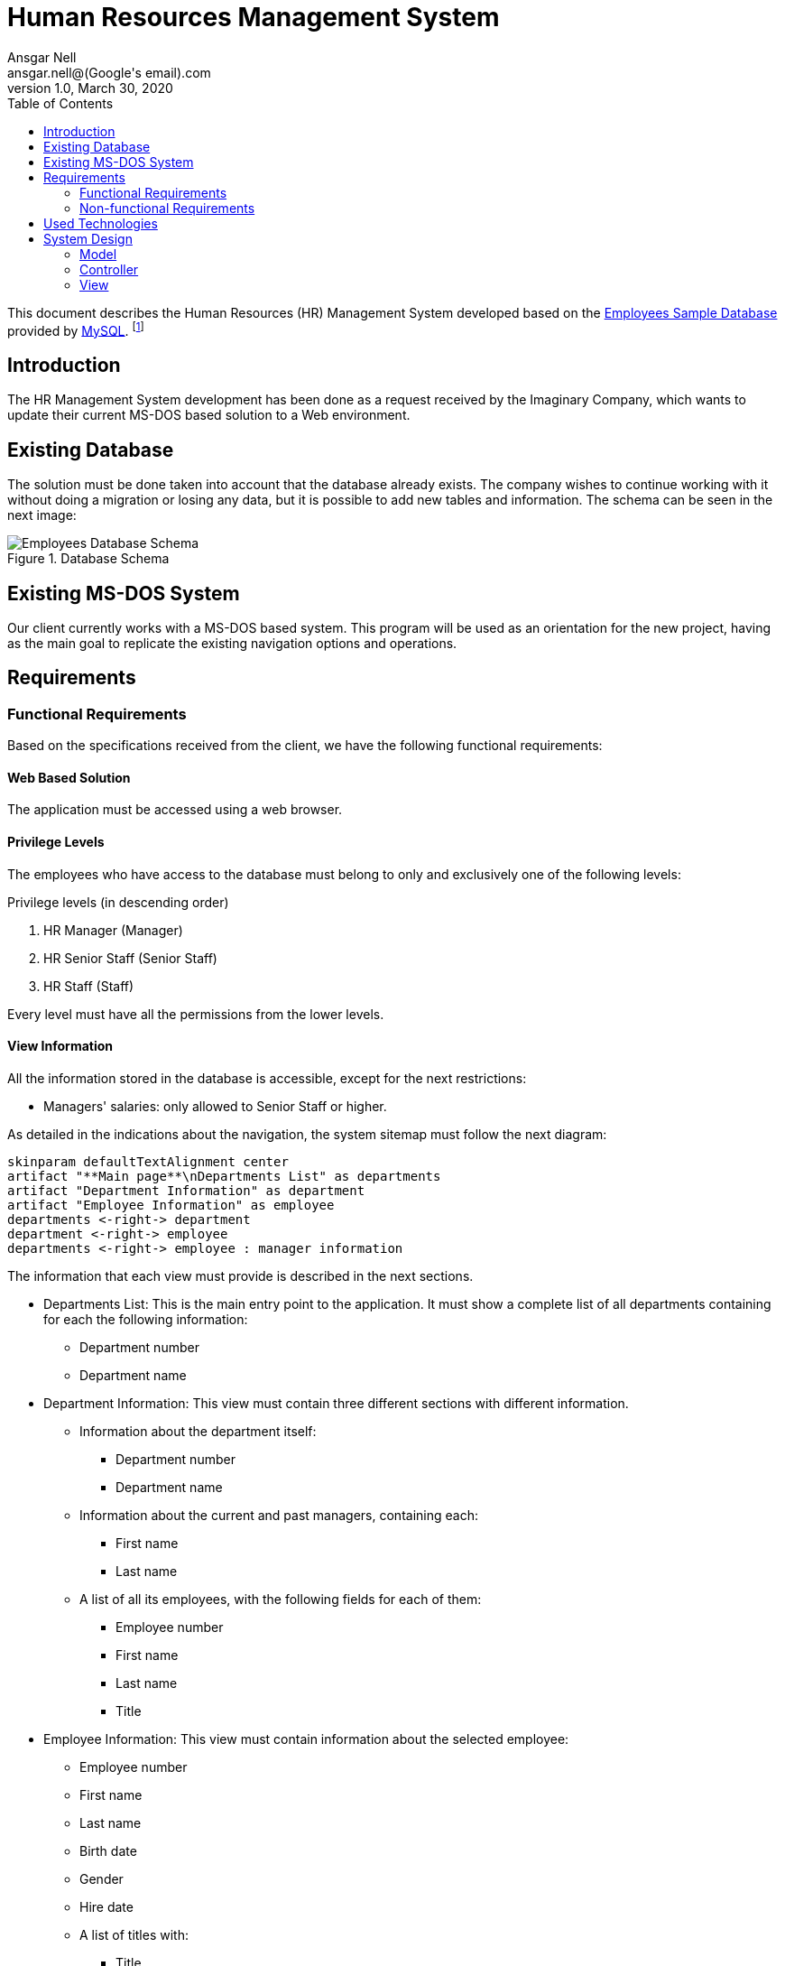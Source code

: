 = Human Resources Management System
Ansgar Nell <ansgar.nell@(Google's email).com>
1.0, March 30, 2020
:toc:
:icons: font

This document describes the Human Resources (HR) Management System developed based on the
https://dev.mysql.com/doc/employee/en/[Employees Sample Database] provided by https://www.mysql.com/[MySQL].
footnote:[The development of the project is explained in the Medium Article (will be linked when finished)]

== Introduction

The HR Management System development has been done as a request received by the Imaginary Company, which wants to
update their current MS-DOS based solution to a Web environment.

== Existing Database

The solution must be done taken into account that the database already exists. The company wishes to continue
working with it without doing a migration or losing any data, but it is possible to add new tables and information.
The schema can be seen in the next image:

[#database-schema]
.Database Schema
image::images/employees-database-schema.png[Employees Database Schema]

== Existing MS-DOS System

Our client currently works with a MS-DOS based system. This program will be used as an orientation for the new
project, having as the main goal to replicate the existing navigation options and operations.

== Requirements

=== Functional Requirements

Based on the specifications received from the client, we have the following functional requirements:

[#web-based-solution]
==== Web Based Solution

The application must be accessed using a web browser.

[#privilege-levels]
==== Privilege Levels

The employees who have access to the database must belong to only and exclusively one of the following levels:

[#privilege-levels-levels]
.Privilege levels (in descending order)
. HR Manager (Manager)
. HR Senior Staff (Senior Staff)
. HR Staff (Staff)

Every level must have all the permissions from the lower levels.

[#view-information]
==== View Information

All the information stored in the database is accessible, except for the next restrictions:

* Managers' salaries: only allowed to Senior Staff or higher.

As detailed in the indications about the navigation, the system sitemap must follow the next diagram:

ifdef::env-github[]
.Sitemap
image::/images/sitemap.png[Sitemap]
endif::env-github[]
ifndef::env-github[]
[plantuml,images/sitemap,png]
....
skinparam defaultTextAlignment center
artifact "**Main page**\nDepartments List" as departments
artifact "Department Information" as department
artifact "Employee Information" as employee
departments <-right-> department
department <-right-> employee
departments <-right-> employee : manager information
....
endif::env-github[]

The information that each view must provide is described in the next sections.

* Departments List: This is the main entry point to the application. It must show a complete list of all departments
containing for each the following information:
** Department number
** Department name

* Department Information: This view must contain three different sections with different information.
** Information about the department itself:
*** Department number
*** Department name
** Information about the current and past managers, containing each:
*** First name
*** Last name
** A list of all its employees, with the following fields for each of them:
*** Employee number
*** First name
*** Last name
*** Title

* Employee Information: This view must contain information about the selected employee:
** Employee number
** First name
** Last name
** Birth date
** Gender
** Hire date
** A list of titles with:
*** Title
*** From date
*** To date

[IMPORTANT]
====
This part must be shown **ONLY** if:

* The employee **IS NOT** or **HAS NEVER** been a manager
* The **CURRENT USER** belongs to the _Senior Staff_ **OR HIGHER** level

If one or both of the points described apply, then show a list of salaries with the following fields:

* Salary
* From date
* To date
====

* In case it is or has been a manager, the view must also show a list with the following fields for each entry:
** Department number
** Department name
** From date
** To date


[#change-information]
==== Change information

The only information that can be changed in the database are the salaries, and only Senior Staff
or higher levels are allowed to do it. Following restrictions apply:

* Managers' salaries: only the Manager level must be able to change this information.

=== Non-functional Requirements

== Used Technologies

.Used Technologies
|===
| Name | Version | Use

|https://spring.io/projects/spring-boot[Spring Boot]
|2.2.6.RELEASE
|Backend Implementation

|https://www.jetbrains.com/idea/[IntelliJ]
|2019.3.4 (Community Edition)
|Java IDE

|https://www.docker.com/[Docker]
|19.03.8
|Containerization

|https://asciidoctor.org/[Asciidoctor]
|2.0.10
|Documentation

|https://www.mysql.com/[MySQL]
|8.0.19
|Database

|https://angular.io/[Angular]
|9.1.0
|Frontend Implementation

|https://www.jetbrains.com/webstorm/[WebStorm]
|2019.3.4
|Angular IDE

|https://semantic-ui.com/[Semantic UI]
|2.2.13
|CSS Styling
|===

== System Design

The system will be developed using the Model-View-Controller (MVC) software design pattern.

.MVC pattern
.(taken from https://commons.wikimedia.org/wiki/File:MVC_Diagram_(Model-View-Controller).svg[Wikimedia Commons])
image::images/mvc-diagram.jpg[MVC Software Design Pattern]

=== Model

The original database schema can be seen in <<#database-schema>>.

NOTE: For the development, the entities names are in *singular* form, in order to avoid confusion when using a single
instance or several. So, the Employees tables is mapped to the Employee class, and so on. The plural form has been
maintained for other components like repositories or controllers. The same strategy has been followed in the frontend
implementation.

Let's analyze each of the tables and it contents.

[#department]
==== Department

The *Department* entity maps the *departments* table.

ifdef::env-github[]
.Department Schema
image::/images/department-schema.png[Department Schema]
endif::env-github[]
ifndef::env-github[]
[plantuml,images/department-schema,png]
....
entity Department {
    * deptNo : String
    --
    * deptName : String(40)
    managers : Set<DepartmentManager>
}
....
endif::env-github[]

[#employee]
==== Employee

The *Employee* entity maps the *employees* table.

ifdef::env-github[]
.Employee Schema
image::/images/employee-schema.png[Employee Schema]
endif::env-github[]
ifndef::env-github[]
[plantuml,images/employee-schema,png]
....
entity Employee {
    * empNo : Integer
    --
    * birthDate : Date
    * firstName : String(14)
    * lastName : String(16)
    * gender : ENUM('M','F')
    * hireDate : Date
    managerOf : Set<DepartmentManager>
}
....
endif::env-github[]

[#department-manager]
==== Department Manager

The *DepartmentManager* class implements the join table *dept_manager* between the table *departments* and its
current and past managers (table *employees*).

ifdef::env-github[]
.Department Manager Schema
image::/images/department-manager-schema.png[Department Manager Schema]
endif::env-github[]
ifndef::env-github[]
[plantuml,images/department-manager-schema,png]
....
entity DepartmentManager {
    * department : Department
    * employee : Employee
    --
    * fromDate : Date
    * toDate : Date
}
....
endif::env-github[]

[#department-employee]
==== Department Employee

The *DepartmentEmployee* class implements the join table *dept_emp* between the table *departments* and its
current and past employees (table *employees*).

ifdef::env-github[]
.Department Employee Schema
image::/images/department-employee-schema.png[Department Employee Schema]
endif::env-github[]
ifndef::env-github[]
[plantuml,images/department-employee-schema,png]
....
entity DepartmentEmployee {
    * department : Department
    * employee : Employee
    --
    * fromDate : Date
    * toDate : Date
}
....
endif::env-github[]

=== Controller

Each entity (except <<department-manager>>) has it's own controller, mapped to the corresponding path. Depending on the entity, it is also possible
to pass parameters to access to a specific information (for example, the detailed view of an employee passing his
employee number).

[#departments-controller]
==== Departments Controller

* Path: "/departments"
+
Returns the complete list of departments. Each department entry contains the same information as in the entity
<<#department>>.

* Path: "/departments/{id}"
+
Returns the following information corresponding to the department number _id_:

** The data contained in <<#department>>. In the root.
** Information about the current and past managers. Key _managers_.
*** Based in <<#employee>>:
**** Employee number
**** First name
**** Last name
*** Based in <<#department-manager>>:
**** From date
**** To date
** A paginated list of employees, with the key _employees_ Contains the information:
*** Based in <<#employee>>:
**** Employee number
**** First name
**** Last name
*** Based in <<#department-employee>>:
**** From date
**** To date

[#employees-controller]
==== Employees Controller

* Path: "/employees"
+
Returns a list of employees, setting a default _start_ and _limit_ value, if not provided. Each employee entry contains the same information
as in the entity <<#employee>>.

* Path: "/employees/{id}"
+
Returns the following information corresponding to the employee number _id_:

** The data contained in <<#employee>>
** If the employee is or has been a manager, information about the department and dates Key _managerOf_.
*** Based in <<#department>>:
**** Department number
**** Department name
*** Based in <<#department-manager>>:
**** From date
**** To date

=== View

The View part of the application is implemented using the Angular framework. The documentation can be consulted
https://github.com/AnsgarNell/HRToolFrontend[here].